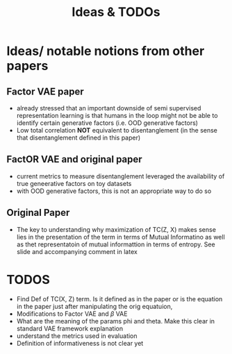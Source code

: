 #+title: Ideas & TODOs

* Ideas/ notable notions from other papers
** Factor VAE paper
- already stressed that an important downside of semi supervised representation learning is that humans in the loop might not be able to identify certain generative factors (i.e. OOD generative factors)
- Low total correlation *NOT* equivalent to disentanglement (in the sense that disentanglement defined in this paper)



** FactOR VAE and original paper
- current metrics to measure disentanglement leveraged the availability of true geneerative factors on toy datasets
- with OOD generative factors, this is not an appropriate way to do so

** Original Paper
- The key to understanding why maximization of TC(Z, X) makes sense lies in the presentation of the term in terms of Mutual Informatino as well as thet
  representatoin of mutual informattion in terms of entropy. See slide and accompanying comment in latex


* TODOS
- Find Def of TC(X, Z) term. Is it defined as in the paper or is the equation in the paper just after manipulating the orig equatuion,
- Modifications to Factor VAE and $\beta$ VAE
- What are the meaning of the params phi and theta. Make this clear in standard VAE framework explanation
- understand the metrics used in evaluation
- Definition of informativeness is not clear yet
